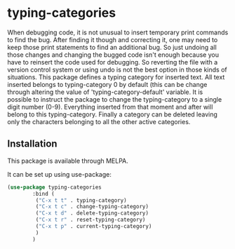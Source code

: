 * typing-categories
When debugging code, it is not unusual to insert temporary print commands to find the bug. After finding it though and correcting it, one may need to keep those print statements to find an additional bug. So just undoing all those changes and changing the bugged code isn't enough because you have to reinsert the code used for debugging. So reverting the file with a version control system or using undo is not the best option in those kinds of situations. This package defines a typing category for inserted text. All text inserted belongs to typing-category 0 by default (this can be change through altering the value of 'typing-category-default' variable. It is possible to instruct the package to change the typing-category to a single digit number (0-9). Everything inserted from that moment and after will belong to this typing-category. Finally a category can be deleted leaving only the characters belonging to all the other active categories.

** Installation

This package is available through MELPA.

It can be set up using use-package:

#+BEGIN_SRC emacs-lisp
(use-package typing-categories
		:bind (
		 ("C-x t t" . typing-category)
		 ("C-x t c" . change-typing-category)
		 ("C-x t d" . delete-typing-category)
		 ("C-x t r" . reset-typing-category)
		 ("C-x t p" . current-typing-category)
		 )
		)
#+END_SRC
